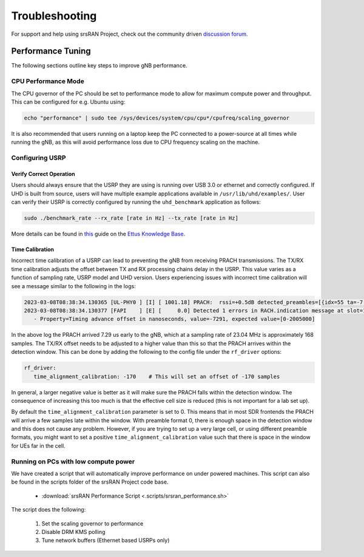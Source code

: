 .. _manual_troubleshooting: 

Troubleshooting
###############

For support and help using srsRAN Project, check out the community driven `discussion forum <https://github.com/srsran/srsRAN_Project/discussions>`_.

Performance Tuning
******************

The following sections outline key steps to improve gNB performance. 

CPU Performance Mode
====================

The CPU governor of the PC should be set to performance mode to allow for maximum compute power and throughput. This can be configured for e.g. Ubuntu using:

.. code-block:: bash

   echo "performance" | sudo tee /sys/devices/system/cpu/cpu*/cpufreq/scaling_governor

It is also recommended that users running on a laptop keep the PC connected to a power-source at all times while running the gNB, as this will avoid performance loss due to CPU frequency scaling on the machine.

Configuring USRP
================

Verify Correct Operation
------------------------

Users should always ensure that the USRP they are using is running over USB 3.0 or ethernet and correctly configured. If UHD is built from source, users will have multiple example applications available in ``/usr/lib/uhd/examples/``. User can verify 
their USRP is correctly configured by running the ``uhd_benchmark`` application as follows:

.. code-block:: bash

   sudo ./benchmark_rate --rx_rate [rate in Hz] --tx_rate [rate in Hz]

More details can be found in `this <https://kb.ettus.com/Verifying_the_Operation_of_the_USRP_Using_UHD_and_GNU_Radio>`_ guide on the `Ettus Knowledge Base <https://kb.ettus.com/Knowledge_Base>`_. 

Time Calibration
----------------

Incorrect time calibration of a USRP can lead to preventing the gNB from receiving PRACH transmissions. The TX/RX time calibration adjusts the offset between TX and RX processing chains delay in the USRP. This value varies as a function of sampling 
rate, USRP model and UHD version. Users experiencing issues with incorrect time calibration will see a message similar to the following in the logs: 

.. code-block:: bash

   2023-03-08T08:38:34.130365 [UL-PHY0 ] [I] [ 1001.18] PRACH:  rssi=+0.5dB detected_preambles=[{idx=55 ta=-7.29us power=+85.8dB snr=0.0dB}] t=351.3us
   2023-03-08T08:38:34.130377 [FAPI    ] [E] [     0.0] Detected 1 errors in RACH.indication message at slot=1001.18:
      - Property=Timing advance offset in nanoseconds, value=-7291, expected value=[0-2005000]

In the above log the PRACH arrived 7.29 us early to the gNB, which at a sampling rate of 23.04 MHz is approximately 168 samples. The TX/RX offset needs to be adjusted to a higher value than this so that the PRACH arrives within the detection window. This 
can be done by adding the following to the config file under the ``rf_driver`` options: 

.. code-block:: yaml 
   
   rf_driver:
      time_alignment_calibration: -170    # This will set an offset of -170 samples

In general, a larger negative value is better as it will make sure the PRACH falls within the detection window. The consequence of increasing this too much is that the effective cell size is reduced (this is not important for a lab set up).

By default the ``time_alignment_calibration`` parameter is set to 0. This means that in most SDR frontends the PRACH will arrive a few samples late within the window. With preamble format 0, there is enough space in the detection window and this does not cause 
any problem. However, if you are trying to set up a very large cell, or using different preamble formats, you might want to set a positive ``time_alignment_calibration`` value such that there is space in the window for UEs far in the cell.  

Running on PCs with low compute power
=====================================

We have created a script that will automatically improve performance on under powered machines. This script can also be found in the scripts folder of the srsRAN Project code base. 

   - :download:`srsRAN Performance Script <.scripts/srsran_performance.sh>` 

The script does the following: 

   1. Set the scaling governor to performance
   2. Disable DRM KMS polling
   3. Tune network buffers (Ethernet based USRPs only)


